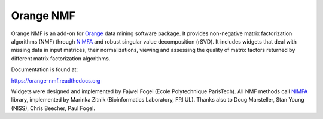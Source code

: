 Orange NMF
==========

Orange NMF is an add-on for Orange_ data mining software package. It provides non-negative
matrix factorization algorithms (NMF) through NIMFA_ and robust singular value decomposition (rSVD).
It includes widgets that deal with missing data in input matrices, their normalizations, viewing and assessing
the quality of matrix factors returned by different matrix factorization algorithms.

.. _Orange: http://orange.biolab.si/

Documentation is found at:

https://orange-nmf.readthedocs.org

Widgets were designed and implemented by Fajwel Fogel (Ecole Polytechnique ParisTech). All NMF methods
call NIMFA_ library, implemented by Marinka Zitnik (Bioinformatics Laboratory, FRI UL). Thanks also to
Doug Marsteller, Stan Young (NISS), Chris Beecher, Paul Fogel.

.. _NIMFA: http://nimfa.biolab.si